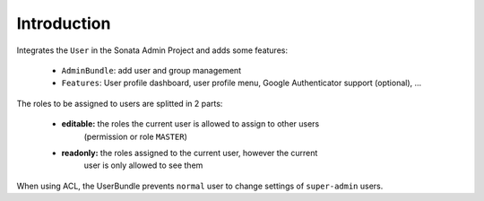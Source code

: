 .. index::
    single: User
    single: Introduction

Introduction
============

Integrates the ``User`` in the Sonata Admin Project and adds some features:

 - ``AdminBundle``: add user and group management
 - ``Features``: User profile dashboard, user profile menu, Google Authenticator support (optional), ...

The roles to be assigned to users are splitted in 2 parts:

 - **editable:** the roles the current user is allowed to assign to other users
    (permission or role ``MASTER``)
 - **readonly:** the roles assigned to the current user, however the current
    user is only allowed to see them

When using ACL, the UserBundle prevents ``normal`` user to change settings of
``super-admin`` users.
